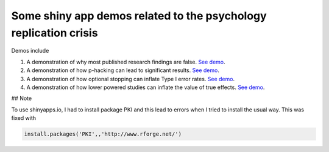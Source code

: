 Some shiny app demos related to the psychology replication crisis
=================================================================

Demos include

1. A demonstration of why most published research findings are false. `See demo <https://lawsofthought.shinyapps.io/false_discovery>`__.
2. A demonstration of how p-hacking can lead to significant results. `See demo <https://lawsofthought.shinyapps.io/p_hacking>`__.
3. A demonstration of how optional stopping can inflate Type I error rates. `See demo <https://lawsofthought.shinyapps.io/optional_stopping>`__.
4. A demonstration of how lower powered studies can inflate the value of true effects. `See demo <https://lawsofthought.shinyapps.io/power_failure>`__.

## Note

To use shinyapps.io, I had to install package PKI and this lead to errors when I tried to install the usual way. This was fixed with

.. code::

     install.packages('PKI',,'http://www.rforge.net/')

